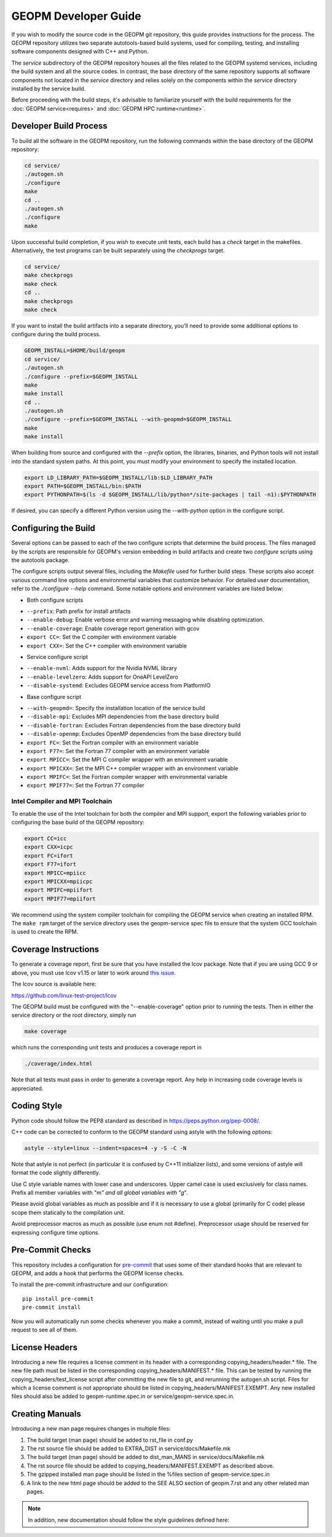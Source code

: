 GEOPM Developer Guide
=====================

If you wish to modify the source code in the GEOPM git repository, this
guide provides instructions for the process. The GEOPM repository utilizes
two separate autotools-based build systems, used for compiling, testing,
and installing software components designed with C++ and Python.

The `service` subdirectory of the GEOPM repository houses all the files
related to the GEOPM systemd services, including the build system and all
the source codes. In contrast, the base directory of the same repository
supports all software components not located in the `service` directory and
relies solely on the components within the `service` directory installed
by the service build.

Before proceeding with the build steps, it's advisable to familiarize
yourself with the build requirements for the :doc:`GEOPM service<requires>`
and :doc:`GEOPM HPC runtime<runtime>`.

Developer Build Process
-----------------------

To build all the software in the GEOPM repository, run the following commands
within the base directory of the GEOPM repository:

.. code-block:: bash

    cd service/
    ./autogen.sh
    ./configure
    make
    cd ..
    ./autogen.sh
    ./configure
    make

Upon successful build completion, if you wish to execute unit tests,
each build has a `check` target in the makefiles. Alternatively, the test
programs can be built separately using the `checkprogs` target.

.. code-block:: bash

    cd service/
    make checkprogs
    make check
    cd ..
    make checkprogs
    make check

If you want to install the build artifacts into a separate directory, you'll
need to provide some additional options to configure during the build process.

.. code-block:: bash

    GEOPM_INSTALL=$HOME/build/geopm
    cd service/
    ./autogen.sh
    ./configure --prefix=$GEOPM_INSTALL
    make
    make install
    cd ..
    ./autogen.sh
    ./configure --prefix=$GEOPM_INSTALL --with-geopmd=$GEOPM_INSTALL
    make
    make install

When building from source and configured with the `--prefix` option, the
libraries, binaries, and Python tools will not install into the standard
system paths. At this point, you must modify your environment to specify
the installed location.

.. code-block:: bash

    export LD_LIBRARY_PATH=$GEOPM_INSTALL/lib:$LD_LIBRARY_PATH
    export PATH=$GEOPM_INSTALL/bin:$PATH
    export PYTHONPATH=$(ls -d $GEOPM_INSTALL/lib/python*/site-packages | tail -n1):$PYTHONPATH

If desired, you can specify a different Python version using the
`--with-python` option in the configure script.

Configuring the Build
---------------------

Several options can be passed to each of the two configure scripts that
determine the build process. The files managed by the scripts are responsible
for GEOPM's version embedding in build artifacts and create two `configure`
scripts using the autotools package.

The configure scripts output several files, including the `Makefile` used
for further build steps. These scripts also accept various command line
options and environmental variables that customize behavior. For detailed
user documentation, refer to the `./configure --help` command. Some notable
options and environment variables are listed below:

- Both configure scripts

* ``--prefix``: Path prefix for install artifacts
* ``--enable-debug``: Enable verbose error and warning messaging while disabling optimization.
* ``--enable-coverage``: Enable coverage report generation with gcov
* ``export CC=``: Set the C compiler with environment variable
* ``export CXX=``: Set the C++ compiler with environment variable

- Service configure script

* ``--enable-nvml``: Adds support for the Nvidia NVML library
* ``--enable-levelzero``: Adds support for OneAPI LevelZero
* ``--disable-systemd``: Excludes GEOPM service access from PlatformIO

- Base configure script

* ``--with-geopmd=``: Specify the installation location of the service build
* ``--disable-mpi``: Excludes MPI dependencies from the base directory build
* ``--disable-fortran``: Excludes Fortran dependencies from the base directory build
* ``--disable-openmp``: Excludes OpenMP dependencies from the base directory build
* ``export FC=``: Set the Fortran compiler with an environment variable
* ``export F77=``: Set the Fortran 77 compiler with an environment variable
* ``export MPICC=``: Set the MPI C compiler wrapper with an environment variable
* ``export MPICXX=``: Set the MPI C++ compiler wrapper with an environment variable
* ``export MPIFC=``: Set the Fortran compiler wrapper with environmental variable
* ``export MPIF77=``: Set the Fortran 77 compiler

Intel Compiler and MPI Toolchain
^^^^^^^^^^^^^^^^^^^^^^^^^^^^^^^^
To enable the use of the Intel toolchain for both the compiler and MPI support, export
the following variables prior to configuring the base build of the GEOPM repository:

.. code-block:: bash

    export CC=icc
    export CXX=icpc
    export FC=ifort
    export F77=ifort
    export MPICC=mpiicc
    export MPICXX=mpiicpc
    export MPIFC=mpiifort
    export MPIF77=mpiifort

We recommend using the system compiler toolchain for compiling the
GEOPM service when creating an installed RPM.  The ``make rpm`` target
of the service directory uses the geopm-service spec file to ensure
that the system GCC toolchain is used to create the RPM.


Coverage Instructions
---------------------

To generate a coverage report, first be sure that you have installed
the lcov package.  Note that if you are using GCC 9 or above, you must
use lcov v1.15 or later to work around `this issue
<https://github.com/linux-test-project/lcov/issues/58>`_.

The lcov source is available here:

https://github.com/linux-test-project/lcov

The GEOPM build must be configured with the "--enable-coverage" option
prior to running the tests.  Then in either the service directory or
the root directory, simply run

.. code-block::

   make coverage


which runs the corresponding unit tests and produces a coverage report in

.. code-block::

   ./coverage/index.html


Note that all tests must pass in order to generate a coverage report.
Any help in increasing code coverage levels is appreciated.


Coding Style
------------

Python code should follow the PEP8 standard as described in
https://peps.python.org/pep-0008/.

C++ code can be corrected to conform to the GEOPM standard
using astyle with the following options:

.. code-block::

   astyle --style=linux --indent=spaces=4 -y -S -C -N


Note that astyle is not perfect (in particular it is confused by C++11
initializer lists), and some versions of astyle will format the code
slightly differently.

Use C style variable names with lower case and underscores.  Upper
camel case is used exclusively for class names.  Prefix all member
variables with "m\ *" and all global variables with "g*\ ".

Please avoid global variables as much as possible and if it is
necessary to use a global (primarily for C code) please scope them
statically to the compilation unit.

Avoid preprocessor macros as much as possible (use enum not #define).
Preprocessor usage should be reserved for expressing configure time
options.

Pre-Commit Checks
-----------------
This repository includes a configuration for `pre-commit
<https://pre-commit.com/>`_ that uses some of their standard hooks that are
relevant to GEOPM, and adds a hook that performs the GEOPM license checks.

To install the pre-commit infrastructure and our configuration::

    pip install pre-commit
    pre-commit install

Now you will automatically run some checks whenever you make a commit, instead
of waiting until you make a pull request to see all of them.

License Headers
---------------
Introducing a new file requires a license comment in its header with a
corresponding copying_headers/header.\ * file.  The new file path must
be listed in the corresponding copying_headers/MANIFEST.* file.  This
can be tested by running the copying_headers/test_license script after
committing the new file to git, and rerunning the autogen.sh script.
Files for which a license comment is not appropriate should be listed
in copying_headers/MANIFEST.EXEMPT.  Any new installed files should
also be added to geopm-runtime.spec.in or service/geopm-service.spec.in.


Creating Manuals
----------------

Introducing a new man page requires changes in multiple files:

#.
   The build target (man page) should be added to rst_file in conf.py
#.
   The rst source file should be added to EXTRA_DIST in service/docs/Makefile.mk
#.
   The build target (man page) should be added to dist_man_MANS in service/docs/Makefile.mk
#.
   The rst source file should be added to copying_headers/MANIFEST.EXEMPT as
   described above.
#.
   The gzipped installed man page should be listed in the %files section of
   geopm-service.spec.in
#.
   A link to the new html page should be added to the SEE ALSO section of
   geopm.7.rst and any other related man pages.

.. note::
    In addition, new documentation should follow the style guidelines defined here:

    .. toctree::
       :maxdepth: 1

       docu
